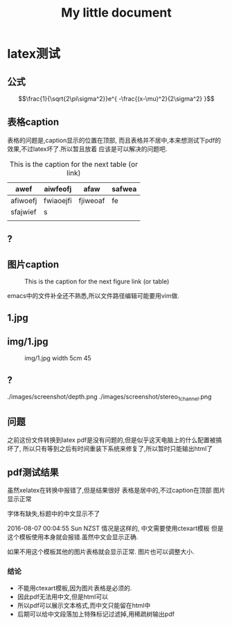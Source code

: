 #+TITLE: My little document
* latex测试
** 公式
    $$\frac{1}{\sqrt{2\pi\sigma^2}}e^{ -\frac{(x-\mu)^2}{2\sigma^2} }$$
** 表格caption
    表格的问题是,caption显示的位置在顶部,
    而且表格并不居中,本来想测试下pdf的效果,不过latex坏了.所以暂且放着
应该是可以解决的问题吧.

    #+CAPTION: This is the caption for the next table (or link)
#+NAME:   tab:basic-data
   | awef     | aiwfeofj  | afaw     | safwea |
   |----------+-----------+----------+--------|
   | afiwoefj | fwiaoejfi | fjiweoaf | fe     |
   | sfajwief | s         |          |        |
   |          |           |          |        |
    
** ?
** 图片caption
   
    #+CAPTION: This is the caption for the next figure link (or table)
    #+NAME:   fig:SED-HR4049
    [[file:img/1.jpg]]

    emacs中的文件补全还不熟悉,所以文件路径编辑可能要用vim做.
** 1.jpg
    #+CAPTION: 1.jpg width 100
    #+ATTR_ORG: :width 100
    #+NAME:   fig:SED-HR4049
    [[file:1.jpg]]
** img/1.jpg
    #+CAPTION: img/1.jpg width 5cm 45
    #+ATTR_LATEX: :width 5cm :options angle=45
    #+NAME:   fig:SED-HR4049
    [[file:img/1.jpg]]
** ?
   ./images/screenshot/depth.png
   ./images/screenshot/stereo_1channel.png
** 问题 
之前这份文件转换到latex pdf是没有问题的,但是似乎这天电脑上的什么配置被搞坏了,
所以只有等到之后有时间重装下系统来修复了,所以暂时只能输出html了
** pdf测试结果
虽然xelatex在转换中报错了,但是结果很好
表格是居中的,不过caption在顶部
图片显示正常

字体有缺失,标题中的中文显示不了

2016-08-07 00:04:55 Sun NZST
情况是这样的,
中文需要使用ctexart模板
但是这个模板使用本身就会报错.虽然中文会显示正确.

如果不用这个模板其他的图片表格就会显示正常.
图片也可以调整大小.
*** 结论
    - 不能用ctexart模板,因为图片表格是必须的.
    - 因此pdf无法用中文,但是html可以
    - 所以pdf可以展示文本格式,而中文只能留在html中
    - 后期可以给中文段落加上特殊标记过滤掉,用稀疏树输出pdf
      
